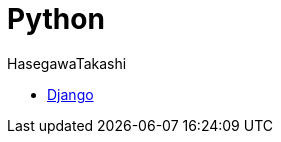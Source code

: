 :source-hightlighter: coderay
:toc:
:author: HasegawaTakashi
:lang: ja
:doctype: book

= Python

- link:python/django.adoc[Django]